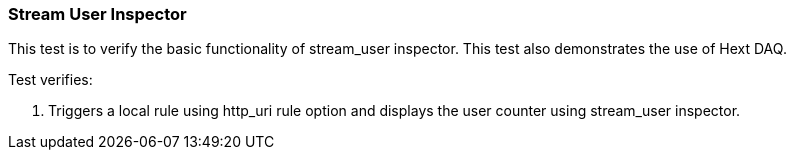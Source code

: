 === Stream User Inspector

This test is to verify the basic functionality of stream_user inspector.
This test also demonstrates the use of Hext DAQ.

Test verifies:

1. Triggers a local rule using http_uri rule option and displays the user
counter using stream_user inspector.
